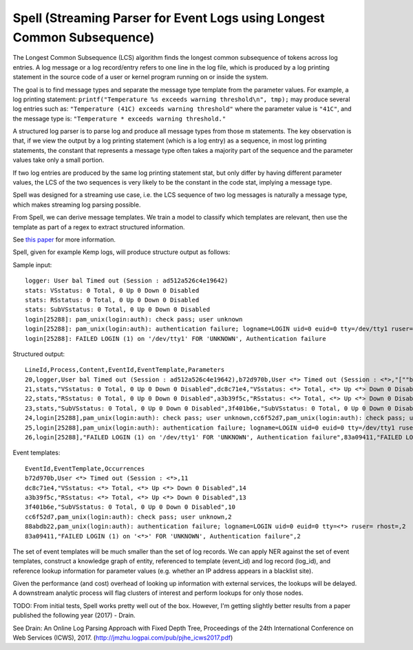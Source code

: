 Spell (Streaming Parser for Event Logs using Longest Common Subsequence)
========================================================================

The Longest Common Subsequence (LCS) algorithm finds the longest common subsequence of
tokens across log entries. A log message or a log record/entry refers to one line in the log
file, which is produced by a log printing statement in the source code of a user or kernel
program running on or inside the system.

The goal is to find message types and separate the message type template from the parameter
values. For example, a log printing statement: ``printf("Temperature %s exceeds warning threshold\n", tmp);``
may produce several log entries such as: ``"Temperature (41C) exceeds warning threshold"``
where the parameter value is ``"41C"``, and the message type is: ``"Temperature * exceeds warning threshold."``

A structured log parser is to parse log and produce all message types from those m statements.
The key observation is that, if we view the output by a log printing statement (which is a
log entry) as a sequence, in most log printing statements, the constant that represents a
message type often takes a majority part of the sequence and the parameter values take only
a small portion.

If two log entries are produced by the same log printing statement stat, but only differ by
having different parameter values, the LCS of the two sequences is very likely to be the
constant in the code stat, implying a message type.

Spell was designed for a streaming use case, i.e. the LCS sequence of two log messages is
naturally a message type, which makes streaming log parsing possible.

From Spell, we can derive message templates. We train a model to classify which templates
are relevant, then use the template as part of a regex to extract structured information.

See `this paper <https://www.cs.utah.edu/~lifeifei/papers/spell.pdf>`_ for more information.

Spell, given for example Kemp logs, will produce structure output as follows:

Sample input:

::

    logger: User bal Timed out (Session : ad512a526c4e19642)
    stats: VSstatus: 0 Total, 0 Up 0 Down 0 Disabled
    stats: RSstatus: 0 Total, 0 Up 0 Down 0 Disabled
    stats: SubVSstatus: 0 Total, 0 Up 0 Down 0 Disabled
    login[25288]: pam_unix(login:auth): check pass; user unknown
    login[25288]: pam_unix(login:auth): authentication failure; logname=LOGIN uid=0 euid=0 tty=/dev/tty1 ruser= rhost=
    login[25288]: FAILED LOGIN (1) on '/dev/tty1' FOR 'UNKNOWN', Authentication failure

Structured output:

::

    LineId,Process,Content,EventId,EventTemplate,Parameters
    20,logger,User bal Timed out (Session : ad512a526c4e19642),b72d970b,User <*> Timed out (Session : <*>,"[""bal"",""ad512a526c4e19642""]"
    21,stats,"VSstatus: 0 Total, 0 Up 0 Down 0 Disabled",dc8c71e4,"VSstatus: <*> Total, <*> Up <*> Down 0 Disabled","[0,0,0]"
    22,stats,"RSstatus: 0 Total, 0 Up 0 Down 0 Disabled",a3b39f5c,"RSstatus: <*> Total, <*> Up <*> Down 0 Disabled","[0,0,0]"
    23,stats,"SubVSstatus: 0 Total, 0 Up 0 Down 0 Disabled",3f401b6e,"SubVSstatus: 0 Total, 0 Up 0 Down 0 Disabled","[0,0,0]"
    24,login[25288],pam_unix(login:auth): check pass; user unknown,cc6f52d7,pam_unix(login:auth): check pass; user unknown,"[]"
    25,login[25288],pam_unix(login:auth): authentication failure; logname=LOGIN uid=0 euid=0 tty=/dev/tty1 ruser= rhost=,88abdb22,pam_unix(login:auth): authentication failure; logname=LOGIN uid=0 euid=0 tty=<*> ruser= rhost=,"[""/dev/tty1""]"
    26,login[25288],"FAILED LOGIN (1) on '/dev/tty1' FOR 'UNKNOWN', Authentication failure",83a09411,"FAILED LOGIN (1) on '<*>' FOR 'UNKNOWN', Authentication failure","[1]"

Event templates:

::

    EventId,EventTemplate,Occurrences
    b72d970b,User <*> Timed out (Session : <*>,11
    dc8c71e4,"VSstatus: <*> Total, <*> Up <*> Down 0 Disabled",14
    a3b39f5c,"RSstatus: <*> Total, <*> Up <*> Down 0 Disabled",13
    3f401b6e,"SubVSstatus: 0 Total, 0 Up 0 Down 0 Disabled",10
    cc6f52d7,pam_unix(login:auth): check pass; user unknown,2
    88abdb22,pam_unix(login:auth): authentication failure; logname=LOGIN uid=0 euid=0 tty=<*> ruser= rhost=,2
    83a09411,"FAILED LOGIN (1) on '<*>' FOR 'UNKNOWN', Authentication failure",2


The set of event templates will be much smaller than the set of log records. We can apply
NER against the set of event templates, construct a knowledge graph of entity, referenced
to template (event_id) and log record (log_id), and reference lookup information for
parameter values (e.g. whether an IP address appears in a blacklist site).

Given the performance (and cost) overhead of looking up information with external services,
the lookups will be delayed. A downstream analytic process will flag clusters of interest and
perform lookups for only those nodes.

TODO: From initial tests, Spell works pretty well out of the box. However, I'm getting slightly
better results from a paper published the following year (2017) - Drain.

See Drain: An Online Log Parsing Approach with Fixed Depth Tree, Proceedings of the 24th
International Conference on Web Services (ICWS), 2017. (http://jmzhu.logpai.com/pub/pjhe_icws2017.pdf)
